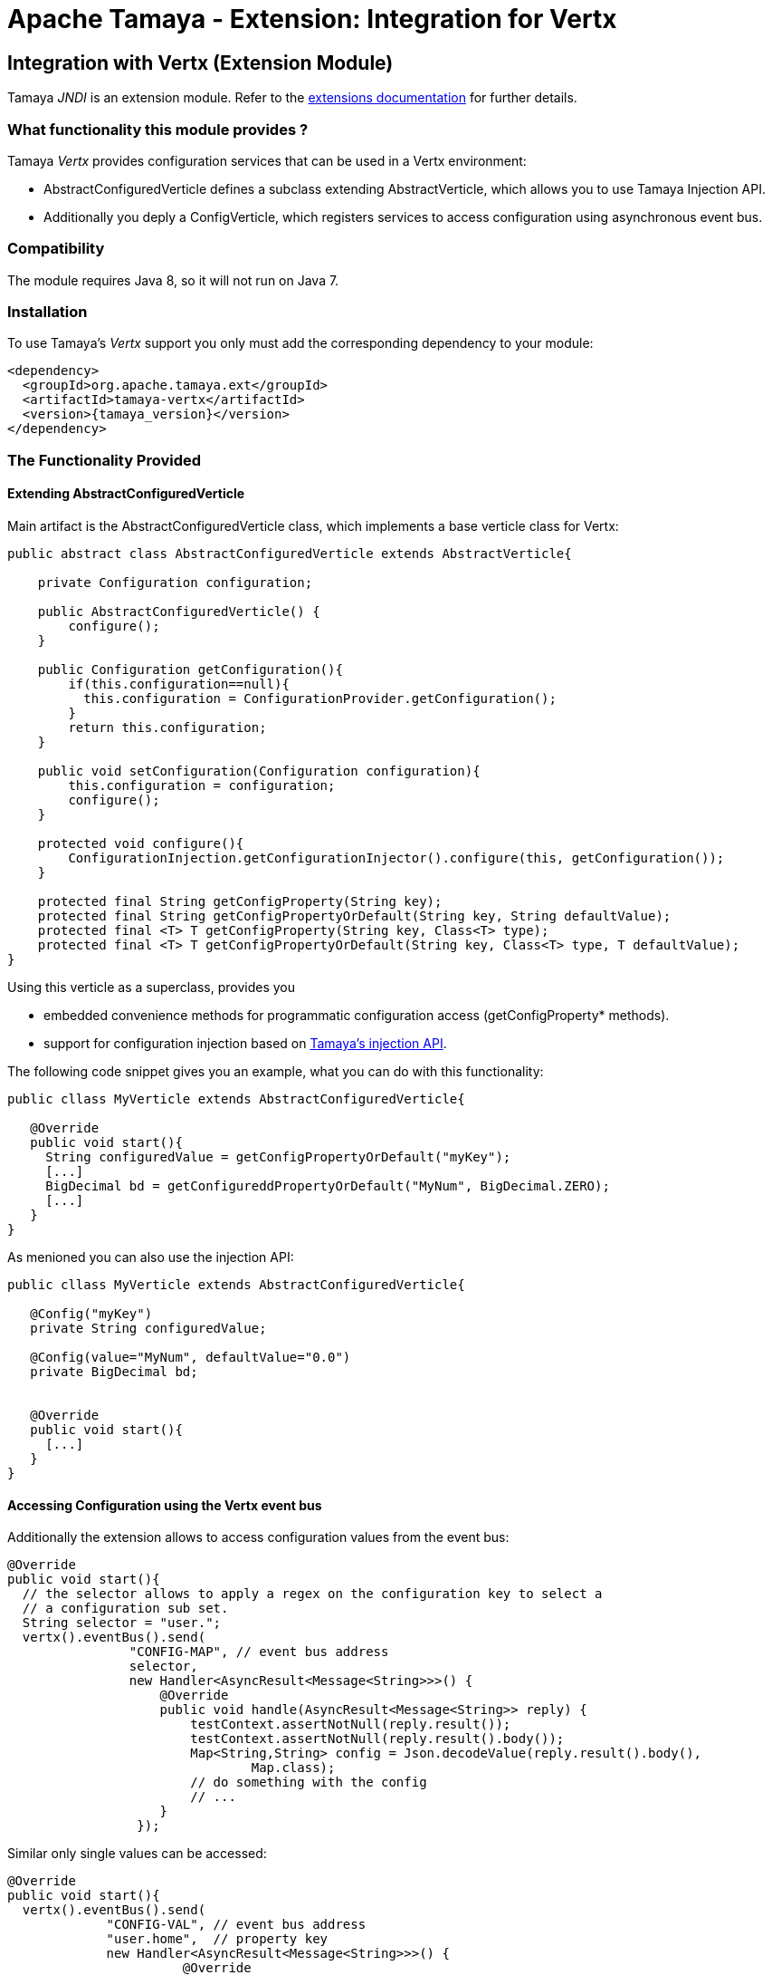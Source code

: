 :jbake-type: page
:jbake-status: published

= Apache Tamaya - Extension: Integration for Vertx

toc::[]


[[JNDI]]
== Integration with Vertx (Extension Module)
Tamaya _JNDI_ is an extension module. Refer to the link:../extensions.html[extensions documentation] for further details.

=== What functionality this module provides ?

Tamaya _Vertx_ provides configuration services that can be used in a Vertx environment:

* +AbstractConfiguredVerticle+ defines a subclass extending +AbstractVerticle+, which allows you to
  use Tamaya Injection API.
* Additionally you deply a +ConfigVerticle+, which registers services to access configuration
  using asynchronous event bus.


=== Compatibility

The module requires Java 8, so it will not run on Java 7.


=== Installation

To use Tamaya's _Vertx_ support you only must add the corresponding dependency to
your module:

[source, xml]
-----------------------------------------------
<dependency>
  <groupId>org.apache.tamaya.ext</groupId>
  <artifactId>tamaya-vertx</artifactId>
  <version>{tamaya_version}</version>
</dependency>
-----------------------------------------------


=== The Functionality Provided

==== Extending AbstractConfiguredVerticle

Main artifact is the +AbstractConfiguredVerticle+ class, which implements a
base verticle class for Vertx:

[source, java]
-----------------------------------------------
public abstract class AbstractConfiguredVerticle extends AbstractVerticle{

    private Configuration configuration;

    public AbstractConfiguredVerticle() {
        configure();
    }

    public Configuration getConfiguration(){
        if(this.configuration==null){
          this.configuration = ConfigurationProvider.getConfiguration();
        }
        return this.configuration;
    }

    public void setConfiguration(Configuration configuration){
        this.configuration = configuration;
        configure();
    }

    protected void configure(){
        ConfigurationInjection.getConfigurationInjector().configure(this, getConfiguration());
    }

    protected final String getConfigProperty(String key);
    protected final String getConfigPropertyOrDefault(String key, String defaultValue);
    protected final <T> T getConfigProperty(String key, Class<T> type);
    protected final <T> T getConfigPropertyOrDefault(String key, Class<T> type, T defaultValue);
}
-----------------------------------------------

Using this verticle as a superclass, provides you

* embedded convenience methods for programmatic configuration access (+getConfigProperty*+ methods).
* support for configuration injection based on link:../mod_injection.html[Tamaya's injection API].


The following code snippet gives you an example, what you can do with this functionality:

[source, java]
-----------------------------------------------
public cllass MyVerticle extends AbstractConfiguredVerticle{

   @Override
   public void start(){
     String configuredValue = getConfigPropertyOrDefault("myKey");
     [...]
     BigDecimal bd = getConfigureddPropertyOrDefault("MyNum", BigDecimal.ZERO);
     [...]
   }
}
-----------------------------------------------


As menioned you can also use the injection API:

[source, java]
-----------------------------------------------
public cllass MyVerticle extends AbstractConfiguredVerticle{

   @Config("myKey")
   private String configuredValue;

   @Config(value="MyNum", defaultValue="0.0")
   private BigDecimal bd;


   @Override
   public void start(){
     [...]
   }
}
-----------------------------------------------


==== Accessing Configuration using the Vertx event bus

Additionally the extension allows to access configuration values from the event bus:

[source, java]
-----------------------------------------------
@Override
public void start(){
  // the selector allows to apply a regex on the configuration key to select a
  // a configuration sub set.
  String selector = "user.";
  vertx().eventBus().send(
                "CONFIG-MAP", // event bus address
                selector,
                new Handler<AsyncResult<Message<String>>>() {
                    @Override
                    public void handle(AsyncResult<Message<String>> reply) {
                        testContext.assertNotNull(reply.result());
                        testContext.assertNotNull(reply.result().body());
                        Map<String,String> config = Json.decodeValue(reply.result().body(),
                                Map.class);
                        // do something with the config
                        // ...
                    }
                 });
-----------------------------------------------


Similar only single values can be accessed:

[source, java]
-----------------------------------------------
@Override
public void start(){
  vertx().eventBus().send(
             "CONFIG-VAL", // event bus address
             "user.home",  // property key
             new Handler<AsyncResult<Message<String>>>() {
                       @Override
                       public void handle(AsyncResult<Message<String>> reply) {
                           String value = reply.result().body();
                           // do something with the config value
                           // ...
                       }
                   });
-----------------------------------------------


Finally the event bus targets to be used can be configured using Tamaya configuration,
see the code snippet from the implementation:

[source, java]
-----------------------------------------------
@ConfigProperty(key = "tamaya.vertx.config.map", defaultValue = "CONFIG-MAP")
private String mapBusTarget;

@ConfigProperty(key = "tamaya.vertx.config.value", defaultValue = "CONFIG-VAL")
private String valBusTarget;
-----------------------------------------------
